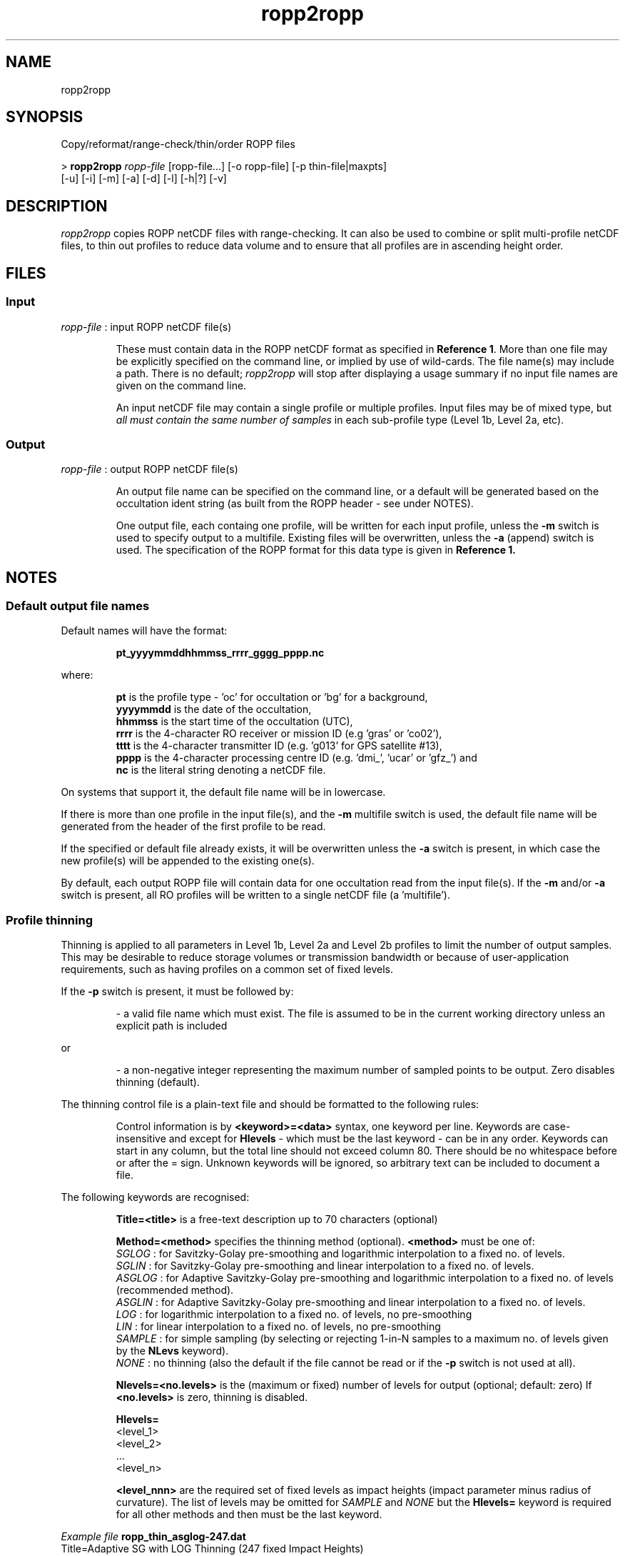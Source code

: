 ./" $Id: ropp2ropp.1 3696 2013-06-17 08:48:37Z idculv $
./"
.TH ropp2ropp 1 31-Jul-2013 ROPP-7.0 ROPP-7.0
./"
.SH NAME
ropp2ropp
./"
.SH SYNOPSIS
Copy/reformat/range-check/thin/order ROPP files
.PP
>
.B ropp2ropp
.I ropp-file 
[ropp-file...] [-o ropp-file] [-p thin-file|maxpts]
.br
                                     [-u] [-i] [-m] [-a] [-d] [-l] [-h|?] [-v]
./"
.SH DESCRIPTION
.I ropp2ropp
copies ROPP netCDF files with range-checking. It can also be used to 
combine or split multi-profile netCDF files, to thin out profiles to 
reduce data volume and to ensure that all profiles are in ascending 
height order.
./"
.SH FILES
.SS Input
.I ropp-file
: input ROPP netCDF file(s)
.IP
These must contain data in the ROPP netCDF format as specified in
.B Reference
.BR 1 .
More than one file may be explicitly specified on the command line, or
implied by use of wild-cards. The file name(s) may include a path.
There is no default;
.I ropp2ropp
will stop after displaying a usage summary if no input file names are
given on the command line.
.IP
An input netCDF file may contain a single
profile or multiple profiles. Input files may be of mixed type, but
.I all must contain the same number of samples
in each sub-profile type (Level 1b, Level 2a, etc).
./"
.SS Output
.I ropp-file
: output ROPP netCDF file(s)
.IP
An output file name can be specified on the command line, or a default
will be generated based on the occultation ident string (as built from
the ROPP header - see under NOTES).
.IP
One output file, each containg one profile, will be written for each 
input profile, unless the
.B -m
switch is used to specify output to a multifile.
Existing files will be overwritten, unless the
.B -a
(append) switch is used. The specification of the ROPP format for this data
type is given in
.B Reference 1.
./"
.SH NOTES
.SS Default output file names
Default names will have the format:
.IP
.B pt_yyyymmddhhmmss_rrrr_gggg_pppp.nc
.PP
where:
.IP
.B pt
is the profile type - 'oc' for occultation or 'bg' for a  background,
.br
.B
yyyymmdd
is the date of the occultation,
.br
.B hhmmss
is the start time of the occultation (UTC),
.br
.B
rrrr
is the 4-character RO receiver or mission ID (e.g 'gras' or 'co02'),
.br
.B tttt
is the 4-character transmitter ID (e.g. 'g013' for GPS satellite
#13),
.br
.B
pppp
is the 4-character processing centre ID (e.g. 'dmi_', 'ucar' or 'gfz_') and
.br
.B nc
is the literal string denoting a netCDF file.
.PP
On systems that support it, the default file name will be in lowercase.
.PP
If there is more than one profile in the input file(s), and
the
.B -m
multifile switch is used, the default file name will be generated from
the header of the first profile to be read.
.PP
If the specified or default file already exists, it will be
overwritten unless the
.B -a
switch is present, in which case the new profile(s) will be appended to
the existing one(s).
.PP
By default, each output ROPP file will contain data for one occultation
read from the input file(s). If the
.B -m
and/or
.B -a
switch is present, all RO profiles will be written to a single
netCDF file (a 'multifile').
./"
.SS Profile thinning
Thinning is applied to all parameters in Level 1b, Level 2a and Level 2b
profiles to limit the number of output samples. This may be desirable to
reduce storage volumes or transmission bandwidth or because of
user-application requirements, such as having profiles on a common set
of fixed levels.
.PP
If the
.B -p
switch is present, it must be followed by:
.IP
\- a valid file name which must exist. The file is assumed to be in the current
working directory unless an explicit path is included
.PP
or
.IP
\- a non-negative integer representing the maximum number of sampled
points to be output. Zero disables thinning (default).
.PP
The thinning control file is a plain-text file and should be formatted
to the following rules:
.IP
Control information is by
.B <keyword>=<data>
syntax, one keyword
per line. Keywords are case-insensitive and except for
.B Hlevels
\- which must be the last keyword - can be in any order.
Keywords can start in any column, but the total line should not
exceed column 80. There should be no whitespace before or after the =
sign. Unknown keywords will be ignored, so arbitrary text can be
included to document a file.
.PP
The following keywords are recognised:
.IP
.B Title=<title>
is a free-text description up to 70 characters (optional)
.IP
.B Method=<method>
specifies the thinning method (optional).
.B <method>
must be one of:
.br
.I SGLOG
: for Savitzky-Golay pre-smoothing and logarithmic interpolation to a
fixed no. of levels.
.br
.I SGLIN
: for Savitzky-Golay pre-smoothing and linear interpolation to a
fixed no. of levels.
.br
.I ASGLOG
: for Adaptive Savitzky-Golay pre-smoothing and logarithmic
interpolation to a fixed no. of levels (recommended method).
.br
.I ASGLIN
: for Adaptive Savitzky-Golay pre-smoothing and linear
interpolation to a fixed no. of levels.
.br
.I LOG
: for logarithmic interpolation to a fixed no. of levels, no pre-smoothing
.br
.I LIN
: for linear interpolation to a fixed no. of levels, no pre-smoothing
.br
.I SAMPLE
: for simple sampling (by selecting or rejecting 1-in-N samples to a maximum
no. of levels given by the
.B NLevs
keyword).
.br
.I NONE
: no thinning (also the default if the file cannot be read or if the
.B -p
switch is not used at all).
.IP
.B Nlevels=<no.levels>
is the (maximum or fixed) number of levels for output (optional; default: zero)
If
.B <no.levels>
is zero, thinning is disabled.
.IP
.B Hlevels=
   <level_1>
   <level_2>
   ...
   <level_n>

.B <level_nnn>
are the required set of fixed levels as impact heights (impact parameter
minus radius of curvature). The list of levels may be omitted for
.I SAMPLE
and
.I NONE
but the
.B Hlevels=
keyword is required for all other methods and then must be the last keyword.
.PP
.I Example file
.B ropp_thin_asglog-247.dat
 Title=Adaptive SG with LOG Thinning (247 fixed Impact Heights)
 Method=ASGLOG
 Nlevels=247
 Hlevels=
  2094.0
  2212.0
  2330.0
  ....
.PP
Note that for the logarithmic interpolation methods
.I SGLOG, ASGLOG, LOG
only those profile parameters that vary logarithmically with height -
that is
.I bending angles, refractivity
and
.I humidity
\- are interpolated in log-space. All other parameters are interpolated
linearly. For the linear interpolation methods
.I SGLIN, ASGLIN, LIN
all profile parameters are interpolated linearly.
.PP
The Savitzky-Golay pre-smoothing - see
.B Reference 2
\- applies only a light smoothing operation with linear weighted cofficients
over a window of 3 input points, introducing almost no vertical correlation
in the output samples. The Adaptive S-G methods provide smoothing over a larger
window (e.g. 5 or 7 points) with an order-2 weighting of points in cases
where the original and thinned resolution ratio exceeds about 4:1; lower ratios automatically fall back the standard SG settings. Hence it is recommended to
use one of the ASG methods; in general, the ASGLOG method should give the
best results.
.PP
Level 1b (bending angle) profiles are interpolated to the set of fixed
impact heights given in the thinning control files. Level 2a (refractivities)
are interpolated onto equivalent geometric heights and Level 2b
(T,q,P) are interpolated onto equivalent geopotential heights. Hence
all profile levels will be at the same
.I physical
altitudes, but the height
.I values
for Level 2a,b profiles will vary slightly from profile to profile.
./"
.SS Profile ordering
For consistency and for ease of comparison, RO profiles are often desired
to be in ascending order of altitude (like a radiosonde), whether the
original occultation was ascending or descending (the PCD flag bit #3 will
indicate which).
.I ropp2ropp
by default re-orders profiles to be ascending if necessary. This
re-ordering can be suppressed by using the
.B -u
(unordered) switch. Note, however, that for any of the "interpolation to
a set of fixed heights" methods, the thinned output profiles will
be in the same order as the fixed levels specified in the thinning control
file. Only sampled or no thinning will retain the profile order of the
original input file when using
.B -u.
./"
.SS Range checking
.I ropp2ropp
performs comprehensive range checking on (nearly) all parameters prior to
writing the output file. 
.PP
Character strings representing fixed options or IDs are converted to 
uppercase and - where appropriate - invalid
characters are replaced by underscore characters. Valid characters are 
alpha-numeric, underscore, dash (minus) and blank only. Some character strings
(such as 'POD Method') are relatively free form; for these only the first 
three characters are checked for validity. If the significant part of the 
resulting character string is entirely undercores, it is replaced with
\'UNKN' or 'UNKNOWN'.
.PP
Numeric parameters are checked against their defined valid ranges, and if
out-of-range, are replaced with an appropriate 'missing data flag value'.
For most parameters, this is -9999000.0, though date/time values are replaced 
with 9999, 999 or 99 as appropriate; time offsets are set to zero, and 
coordinate type vectors (X,Y,Z) such as satellite position/velocity, are 
set to all-zeros if all components are out-of-range. In rare cases, this
may cause problems - see LIMITATIONS.
.IP
If any sub-profile coordinate parameters (time, impact parameter, altitude or
geopotential height) is flagged as missing; since this sample is unusable
without a coordinate, it is removed from the profile. (If one of the 
interpolation thinners is employed, the output will interpolate over the 
gap.) In extreme cases, this may result in the profile being eliminated
entirely and that sub-profile is then not written to the netCDF file. 
.IP
If all observational parameters (Phase+S/N, Bending Angle, Refractivity) 
in a sub-profile are flagged as missing, but the coordinates for
that sub-profile are valid, the profile will be saved normally. Previous
versions of 
.I ropp2ropp
would have suppressed such a sub-profile.
./"
.SH OPTIONS
Option switches are not case\-sensitive and may be placed before or after
the input file name and in any order. All arguments to switches are
mandatory when the switch is used.
.PP
.B -a
\- append
.IP
Causes data to be appended to an already existing file, e.g. as
specified by the
.B -o
option. The default is to overwrite an existing file. If the
.B -a
switch is present, but the file does not already exist, the file will
be created.
.IP
Since appending profiles implies that the output is a multifile, if not
explicitly given, option
.B -m
is automatically set if
.B -a
is used.
.PP
.B -d
\- output diagnostics
.IP
Allows additional diagnostics to be written to stdout. Switch
.B -l
can be used with
.B -d
to suppress any output file(s).
.PP
.B -h
or
.B ?
\- help
.IP
Requests brief help on the command to stdout.
.PP
.B -i
\- thin on impact altitudes
.IP
If thinning is effected, do so on impact altitude (height above geoid)
(= impact parameter - radius of curvature - undulation) 
rather than impact height (height above ellipsoid)
(= impact parameter - radius of curvature), which is the default behaviour.
.PP
.B -l
\ -list only
.IP
Outputs a basic listing of the profiles in the input files to stdout.
The listing is the occultation ID string and the nominal location
(latitude & longitude) of each profile read. If used with the
.B -d
switch, additional header data is written to stdout. The
.B -l
switch suppresses data being written to any output files and disables
any thinning or profile height re-ordering.
.PP
.B -m
\- multifile output
.IP
Specifies that if there is more than one RO profile input, all
profiles are to be written (appended) to a single netCDF 'multifile'.
If no file name is specified with
.B -o
then a default will be generated from the first successfully read
occultation header. If only one RO profile is read, this option is
effectively redundant. The default is to create one output file for each
successfully input RO profile.
By default, any existing file will be overwritten unless the
.B -a
switch is specified.
.PP
.B -o ropp-file
\- ROPP output file name
.IP
.I ropp-file
specifies the file name for the output ROPP netCDF file.
A valid file name is mandatory if this switch is present.
.IP
If a name is given, and there are multiple input profiles but neither
.B -m
nor
.B -a
switches is specified (i.e. the default of one profile per output file),
only the first output file will have this name; subsequent files will
have default names based on their occultation headers.
.IP
If there could be more than one RO BUFR message in the input file(s),
and separate output files are required,
.I it is strongly recommended that this option is not used.
Let the program generate a unique default name for each output file,
based on the occultation ID string (see under NOTES).
.PP
.B -p thin-file|maxpts
\- profile thinning control
.IP
Specifies a thinning control file (see under NOTES) or the maximum no. of points
to be sampled. This switch, if used, must be followed by either
a valid existing file name (with optional path) or
a non-negative integer representing the maximum no. of points to be sampled.
This latter option is equivalent to a thinning control file specifying a method of
.B SAMPLE
and
.B Nlevels=nnn
.IP
If this switch is not used, no thinning will be attempted. Specifying
.B -p0
also disables thinning (method equivalent to
.BR NONE ).
.PP
.B -u
\- unordered
.IP
Suppresses the default re-ordering of profiles into ascending height
order. Note that interpolation onto a set of fixed heights will
still output profiles in the order of the fixed levels in the thinning
control file, and not the order of the original input data.
.PP
.B -v
\- version
.IP
Requests the
.I ropp2ropp
program version ID to be written to stdout.
./"
.SH Examples
.PP
.B 1.
Concatenate a number of single profile files into to one multifile:
.PP
>
.B ropp2ropp ropp1.nc ropp2.nc ropp3.nc -m -o ropp_multi.nc

 --------------------------------------------------------
                      ROPP-to-ROPP Tool
                     18:49UT 18-Jan-2012
 --------------------------------------------------------

 INFO (from ropp2ropp):  Reading ropp1.nc
 INFO (from ropp2ropp):  Profile    1 : OC_20101209140409_META_G027_DMI_
 INFO (from ropp2ropp):  Writing ropp_multi.nc
 INFO (from ropp2ropp):  Reading ropp2.nc
 INFO (from ropp2ropp):  Profile    1 : OC_20101209140409_META_G027_DMI_
 INFO (from ropp2ropp):  Writing ropp_multi.nc
 INFO (from ropp2ropp):  Reading ropp3.nc
 INFO (from ropp2ropp):  Profile    1 : OC_20101209140409_META_G027_DMI_
 INFO (from ropp2ropp):  Writing ropp_multi.nc
 INFO (from ropp2ropp):       3 profiles processed
.PP
.I ropp2ropp
can also accept wild-card names for the input files:
.PP
>
.B ropp2ropp ropp*.nc -m -o ropp_multi.nc
.PP
.B 2.
Append a new profile to a daily archive:
.PP
 >
.B ropp2ropp ropp_new.nc -a -o ropp_today.nc
.PP
and do a quick listing of what's in there:
.PP
>
.B ropp2ropp ropp_today.nc -l
.PP
.B 3.
Thin a ROPP file using a simple sampling to no more than 250 points:
.PP
>
.B ropp2ropp ropp_full.nc -o ropp_samp.nc -m  -p 250
.PP
.B 4.
Thin a ROPP file using Adaptive Savitzky-Golay pre-smoothing and logarithmic
interpolation to 247 fixed impact heights (ASGLOG method) defined in
file ropp_thin_default.dat in $HOME/data/ropp):
.PP
> export ROPP_THIN=$HOME/data/ropp/ropp_thin_default.dat
.br
>
.B ropp2ropp ropp_fat.nc -o ropp_thin.nc -m -p $ROPP_THIN
./"
.SH LIMITATIONS
The netCDF-3 file format used for ROPP assumes data is organised in
2-dimensional arrays of 'number of profile samples' X 'number of profiles'. 
The size of the first dimension is determined from the first profile
to be written. The netCDF DIM_UNLIM dimension is used for the second, so there
is no (practical) limit to the number of profile that can be appended at 
any time.

The consequence is that all subsequent profiles written to a multifile 
must have no more samples than the first profile (the same or fewer
is permissible; netCDF just internally pads the unused part). 
If the first profile  has missing coordinate data, the range checking
(see NOTES) may result in a smaller than expected number of samples;
if any subsequent profile is longer, this will violate the array 
dimension constraint.

If this is likely to happen, one solution is to generate a dummy
profile with at least the maximum number of expected samples. For instance,
if there are normally up to 300 samples, but it is possible (or likely)
that there may be invalid coordinates in some, then:
.PP
> 
.B ropp2test 
BADPROF -n 300 -o dummy.nc
.br
>
.B ropp2ropp
dummy.nc my_profiles.nc -o safe_profiles.nc
 
The dummy first profile will then protect the subsequent real profiles
when processing with other ROPP tools. 
 
(Note that although BADPROF generates random invalid observation 
parameter values, range checking on input into
.I ropp2ropp
will set them back to their missing data values on valid (numerically
if not scientifically) coordinates. This dummy profile could be further
pre-conditioned by passing it though one of the interpolation thinners
to be on a fixed set of levels of the user's choice.)
./"
.SH ERRORS
Diagnostics relating to errors in I/O are output to stdout. Additional
diagnostics can be obtained with the
.B -d
option.
./"
.SH REFERENCES
.B 1.
ROPP User Guide - Part I.
.br
SAF/ROM/METO/UG/ROPP/002
.PP
.B 2.
ROPP thinner algorthm
.br
SAF/GRAS/METO/REP/GSR/008
./"
.SH SEE ALSO
.BR ropp2bufr (1),
.BR bufr2ropp (1),
.BR gfz2ropp (1),
.BR test.2ropp (1),
.BR ucar2ropp (1)
./"
.SH AUTHORS
ROPP Development Team, Met Office <romsaf@metoffice.gov.uk>
